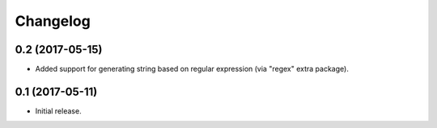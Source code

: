 Changelog
---------

0.2 (2017-05-15)
++++++++++++++++

* Added support for generating string based on regular expression
  (via "regex" extra package).

0.1 (2017-05-11)
++++++++++++++++

* Initial release.
